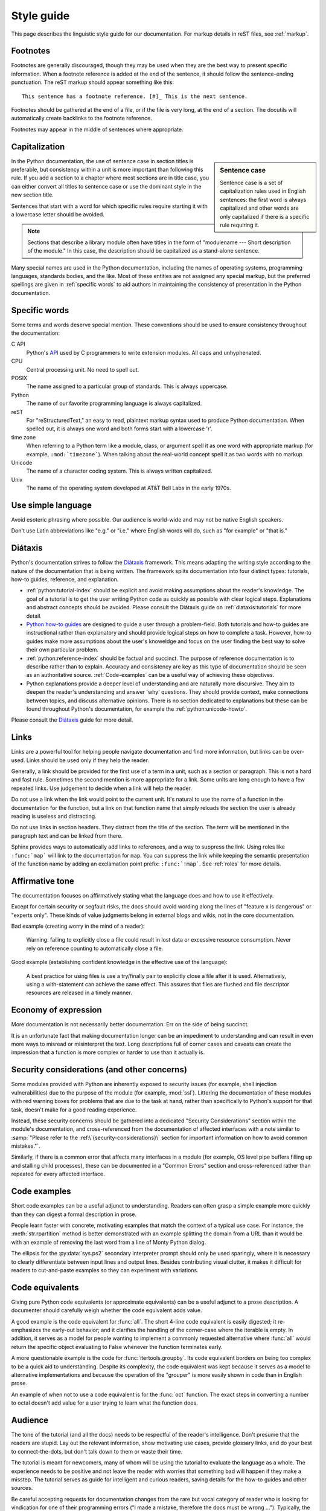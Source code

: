 .. _style-guide:

===========
Style guide
===========

.. highlight:: rest

This page describes the linguistic style guide for our documentation.
For markup details in reST files, see :ref:`markup`.


Footnotes
=========

Footnotes are generally discouraged, though they may be used when they are the
best way to present specific information. When a footnote reference is added at
the end of the sentence, it should follow the sentence-ending punctuation. The
reST markup should appear something like this::

    This sentence has a footnote reference. [#]_ This is the next sentence.

Footnotes should be gathered at the end of a file, or if the file is very long,
at the end of a section. The docutils will automatically create backlinks to
the footnote reference.

Footnotes may appear in the middle of sentences where appropriate.

Capitalization
==============

.. sidebar:: Sentence case

   Sentence case is a set of capitalization rules used in English
   sentences: the first word is always capitalized and other words are
   only capitalized if there is a specific rule requiring it.

In the Python documentation, the use of sentence case in section titles is
preferable, but consistency within a unit is more important than
following this rule.  If you add a section to a chapter where most
sections are in title case, you can either convert all titles to
sentence case or use the dominant style in the new section title.

Sentences that start with a word for which specific rules require
starting it with a lowercase letter should be avoided.

.. note::

   Sections that describe a library module often have titles in the
   form of "modulename --- Short description of the module."  In this
   case, the description should be capitalized as a stand-alone
   sentence.

Many special names are used in the Python documentation, including the names of
operating systems, programming languages, standards bodies, and the like. Most
of these entities are not assigned any special markup, but the preferred
spellings are given in :ref:`specific words` to aid authors in maintaining the
consistency of presentation in the Python documentation.

.. _specific words:

Specific words
==============

Some terms and words deserve special mention. These conventions should
be used to ensure consistency throughout the documentation:

C API
  Python's `API <https://docs.python.org/3/c-api/>`_ used by C programmers
  to write extension modules. All caps and unhyphenated.

CPU
   Central processing unit. No need to spell out.

POSIX
   The name assigned to a particular group of standards. This is always
   uppercase.

Python
   The name of our favorite programming language is always capitalized.

reST
   For "reStructuredText," an easy to read, plaintext markup syntax
   used to produce Python documentation.  When spelled out, it is
   always one word and both forms start with a lowercase 'r'.

time zone
   When referring to a Python term like a module, class, or argument spell it
   as one word with appropriate markup (for example, ``:mod:`timezone```).
   When talking about the real-world concept spell it as two words with no
   markup.

Unicode
   The name of a character coding system. This is always written
   capitalized.

Unix
   The name of the operating system developed at AT&T Bell Labs in the early
   1970s.


Use simple language
===================

Avoid esoteric phrasing where possible.  Our audience is world-wide and may not
be native English speakers.

Don't use Latin abbreviations like "e.g." or "i.e." where English words will do,
such as "for example" or "that is."


.. index:: diataxis
.. _diataxis:

Diátaxis
========

Python's documentation strives to follow the `Diátaxis <https://diataxis.fr/>`_
framework. This means adapting the writing style according to the nature of
the documentation that is being written. The framework splits
documentation into four distinct types: tutorials, how-to guides, reference, and
explanation.

* :ref:`python:tutorial-index` should
  be explicit and avoid making assumptions about the
  reader's knowledge. The goal of a tutorial is to get the user writing
  Python code as quickly as possible with clear logical steps. Explanations
  and abstract concepts should be avoided. Please consult the Diátaxis guide on
  :ref:`diataxis:tutorials` for more detail.

* `Python how-to guides <https://docs.python.org/3/howto/index.html>`_ are
  designed to guide a user through a problem-field.
  Both tutorials and how-to guides are instructional rather than explanatory
  and should provide logical steps on how to complete a task. However,
  how-to guides make more assumptions about the user's knoweldge and
  focus on the user finding the best way to solve their own
  particular problem.

* :ref:`python:reference-index` should
  be factual and succinct. The purpose of reference documentation is
  to describe rather than to explain. Accuracy and consistency are key as
  this type of documentation should be seen as an authoritative source.
  :ref:`Code-examples` can be a useful way of achieving these
  objectives.

* Python explanations provide
  a deeper level of understanding and are naturally more discursive. They aim
  to deepen the reader's understanding and answer 'why' questions. They should
  provide context, make connections between topics, and discuss alternative
  opinions. There is no section dedicated to explanations but these can be
  found throughout Python's documentation, for example the
  :ref:`python:unicode-howto`.

Please consult the `Diátaxis <https://diataxis.fr/>`_ guide for more
detail.

Links
=====

Links are a powerful tool for helping people navigate documentation and find
more information, but links can be over-used.  Links should be used only if
they help the reader.

Generally, a link should be provided for the first use of a term in a unit,
such as a section or paragraph. This is not a hard and fast rule.  Sometimes
the second mention is more appropriate for a link.  Some units are long enough
to have a few repeated links.  Use judgement to decide when a link will help
the reader.

Do not use a link when the link would point to the current unit.  It's natural
to use the name of a function in the documentation for the function, but a link
on that function name that simply reloads the section the user is already
reading is useless and distracting.

Do not use links in section headers.  They distract from the title of the
section.  The term will be mentioned in the paragraph text and can be linked
from there.

Sphinx provides ways to automatically add links to references, and a way to
suppress the link.  Using roles like ``:func:`map``` will link to the
documentation for ``map``.  You can suppress the link while keeping the
semantic presentation of the function name by adding an exclamation point
prefix: ``:func:`!map```.  See :ref:`roles` for more details.

Affirmative tone
================

The documentation focuses on affirmatively stating what the language does and
how to use it effectively.

Except for certain security or segfault risks, the docs should avoid
wording along the lines of "feature x is dangerous" or "experts only".  These
kinds of value judgments belong in external blogs and wikis, not in the core
documentation.

Bad example (creating worry in the mind of a reader):

    Warning: failing to explicitly close a file could result in lost data or
    excessive resource consumption.  Never rely on reference counting to
    automatically close a file.

Good example (establishing confident knowledge in the effective use of the
language):

    A best practice for using files is use a try/finally pair to explicitly
    close a file after it is used.  Alternatively, using a with-statement can
    achieve the same effect.  This assures that files are flushed and file
    descriptor resources are released in a timely manner.

Economy of expression
=====================

More documentation is not necessarily better documentation.  Err on the side
of being succinct.

It is an unfortunate fact that making documentation longer can be an impediment
to understanding and can result in even more ways to misread or misinterpret the
text.  Long descriptions full of corner cases and caveats can create the
impression that a function is more complex or harder to use than it actually is.

Security considerations (and other concerns)
============================================

Some modules provided with Python are inherently exposed to security issues
(for example, shell injection vulnerabilities) due to the purpose of the module
(for example, :mod:`ssl`).  Littering the documentation of these modules with red
warning boxes for problems that are due to the task at hand, rather than
specifically to Python's support for that task, doesn't make for a good
reading experience.

Instead, these security concerns should be gathered into a dedicated
"Security Considerations" section within the module's documentation, and
cross-referenced from the documentation of affected interfaces with a note
similar to :samp:`"Please refer to the :ref:\`{security-considerations}\`
section for important information on how to avoid common mistakes."`.

Similarly, if there is a common error that affects many interfaces in a
module (for example, OS level pipe buffers filling up and stalling child processes),
these can be documented in a "Common Errors" section and cross-referenced
rather than repeated for every affected interface.

.. _code-examples:

Code examples
=============

Short code examples can be a useful adjunct to understanding.  Readers can often
grasp a simple example more quickly than they can digest a formal description in
prose.

People learn faster with concrete, motivating examples that match the context of
a typical use case.  For instance, the :meth:`str.rpartition` method is better
demonstrated with an example splitting the domain from a URL than it would be
with an example of removing the last word from a line of Monty Python dialog.

The ellipsis for the :py:data:`sys.ps2` secondary interpreter prompt should only
be used sparingly, where it is necessary to clearly differentiate between input
lines and output lines.  Besides contributing visual clutter, it makes it
difficult for readers to cut-and-paste examples so they can experiment with
variations.

Code equivalents
================

Giving pure Python code equivalents (or approximate equivalents) can be a useful
adjunct to a prose description.  A documenter should carefully weigh whether the
code equivalent adds value.

A good example is the code equivalent for :func:`all`.  The short 4-line code
equivalent is easily digested; it re-emphasizes the early-out behavior; and it
clarifies the handling of the corner-case where the iterable is empty.  In
addition, it serves as a model for people wanting to implement a commonly
requested alternative where :func:`all` would return the specific object
evaluating to False whenever the function terminates early.

A more questionable example is the code for :func:`itertools.groupby`.  Its code
equivalent borders on being too complex to be a quick aid to understanding.
Despite its complexity, the code equivalent was kept because it serves as a
model to alternative implementations and because the operation of the "grouper"
is more easily shown in code than in English prose.

An example of when not to use a code equivalent is for the :func:`oct` function.
The exact steps in converting a number to octal doesn't add value for a user
trying to learn what the function does.

Audience
========

The tone of the tutorial (and all the docs) needs to be respectful of the
reader's intelligence.  Don't presume that the readers are stupid.  Lay out the
relevant information, show motivating use cases, provide glossary links, and do
your best to connect-the-dots, but don't talk down to them or waste their time.

The tutorial is meant for newcomers, many of whom will be using the tutorial to
evaluate the language as a whole.  The experience needs to be positive and not
leave the reader with worries that something bad will happen if they make a
misstep.  The tutorial serves as guide for intelligent and curious readers,
saving details for the how-to guides and other sources.

Be careful accepting requests for documentation changes from the rare but vocal
category of reader who is looking for vindication for one of their programming
errors ("I made a mistake, therefore the docs must be wrong ...").  Typically,
the documentation wasn't consulted until after the error was made.  It is
unfortunate, but typically no documentation edit would have saved the user from
making false assumptions about the language ("I was surprised by ...").

Function signatures
===================

These are the evolving guidelines for how to include function signatures in the
reference guide.  As outlined in :ref:`diataxis`, reference material should
prioritize precision and completeness.

- If a function accepts positional-only or keyword-only arguments, include the
  slash and the star in the signature as appropriate::

   .. function:: some_function(pos1, pos2, /, pos_or_kwd, *, kwd1, kwd2):

  Although the syntax is terse, it is precise about the allowable ways to call
  the function and is taken from Python itself.
